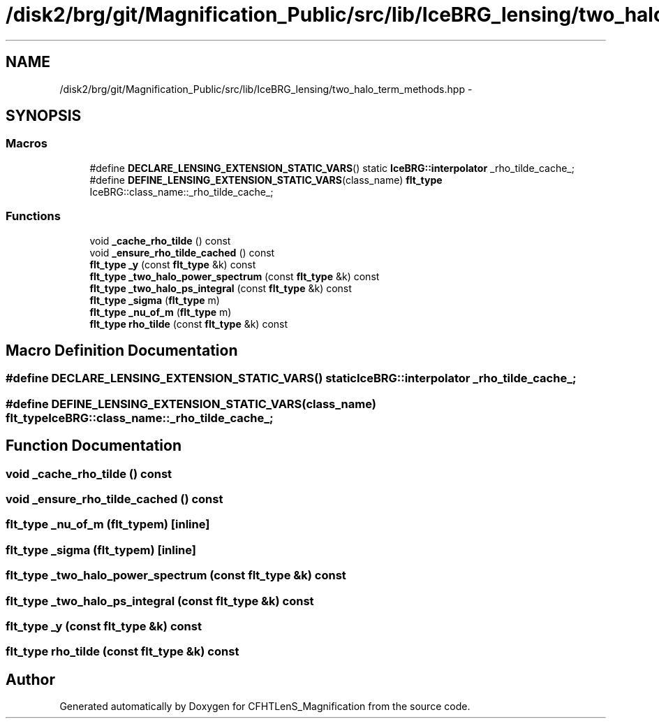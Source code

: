 .TH "/disk2/brg/git/Magnification_Public/src/lib/IceBRG_lensing/two_halo_term_methods.hpp" 3 "Tue Jul 7 2015" "Version 0.9.0" "CFHTLenS_Magnification" \" -*- nroff -*-
.ad l
.nh
.SH NAME
/disk2/brg/git/Magnification_Public/src/lib/IceBRG_lensing/two_halo_term_methods.hpp \- 
.SH SYNOPSIS
.br
.PP
.SS "Macros"

.in +1c
.ti -1c
.RI "#define \fBDECLARE_LENSING_EXTENSION_STATIC_VARS\fP()   static \fBIceBRG::interpolator\fP _rho_tilde_cache_;"
.br
.ti -1c
.RI "#define \fBDEFINE_LENSING_EXTENSION_STATIC_VARS\fP(class_name)   \fBflt_type\fP IceBRG::class_name::_rho_tilde_cache_;"
.br
.in -1c
.SS "Functions"

.in +1c
.ti -1c
.RI "void \fB_cache_rho_tilde\fP () const "
.br
.ti -1c
.RI "void \fB_ensure_rho_tilde_cached\fP () const "
.br
.ti -1c
.RI "\fBflt_type\fP \fB_y\fP (const \fBflt_type\fP &k) const "
.br
.ti -1c
.RI "\fBflt_type\fP \fB_two_halo_power_spectrum\fP (const \fBflt_type\fP &k) const "
.br
.ti -1c
.RI "\fBflt_type\fP \fB_two_halo_ps_integral\fP (const \fBflt_type\fP &k) const "
.br
.ti -1c
.RI "\fBflt_type\fP \fB_sigma\fP (\fBflt_type\fP m)"
.br
.ti -1c
.RI "\fBflt_type\fP \fB_nu_of_m\fP (\fBflt_type\fP m)"
.br
.ti -1c
.RI "\fBflt_type\fP \fBrho_tilde\fP (const \fBflt_type\fP &k) const "
.br
.in -1c
.SH "Macro Definition Documentation"
.PP 
.SS "#define DECLARE_LENSING_EXTENSION_STATIC_VARS()   static \fBIceBRG::interpolator\fP _rho_tilde_cache_;"

.SS "#define DEFINE_LENSING_EXTENSION_STATIC_VARS(class_name)   \fBflt_type\fP IceBRG::class_name::_rho_tilde_cache_;"

.SH "Function Documentation"
.PP 
.SS "void _cache_rho_tilde () const"

.SS "void _ensure_rho_tilde_cached () const"

.SS "\fBflt_type\fP _nu_of_m (\fBflt_type\fPm)\fC [inline]\fP"

.SS "\fBflt_type\fP _sigma (\fBflt_type\fPm)\fC [inline]\fP"

.SS "\fBflt_type\fP _two_halo_power_spectrum (const \fBflt_type\fP &k) const"

.SS "\fBflt_type\fP _two_halo_ps_integral (const \fBflt_type\fP &k) const"

.SS "\fBflt_type\fP _y (const \fBflt_type\fP &k) const"

.SS "\fBflt_type\fP rho_tilde (const \fBflt_type\fP &k) const"

.SH "Author"
.PP 
Generated automatically by Doxygen for CFHTLenS_Magnification from the source code\&.
